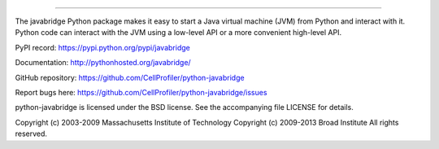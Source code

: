 |Travis CI Status|

-----------------------------------------------------------------------------------------------------

The javabridge Python package makes it easy to start a Java virtual
machine (JVM) from Python and interact with it. Python code can
interact with the JVM using a low-level API or a more convenient
high-level API.

PyPI record: https://pypi.python.org/pypi/javabridge

Documentation: http://pythonhosted.org/javabridge/

GitHub repository: https://github.com/CellProfiler/python-javabridge

Report bugs here: https://github.com/CellProfiler/python-javabridge/issues

python-javabridge is licensed under the BSD license.  See the
accompanying file LICENSE for details.

Copyright (c) 2003-2009 Massachusetts Institute of Technology
Copyright (c) 2009-2013 Broad Institute
All rights reserved.


.. |Travis CI Status| image:: https://travis-ci.org/CellProfiler/python-javabridge.svg?branch=master
   :target: https://travis-ci.org/CellProfiler/python-javabridge
